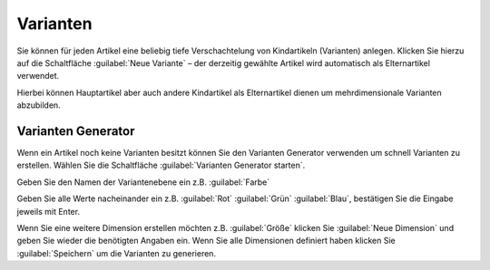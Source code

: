 Varianten
^^^^^^^^^^
Sie können für jeden Artikel eine beliebig tiefe Verschachtelung von Kindartikeln (Varianten) anlegen.
Klicken Sie hierzu auf die Schaltfläche :guilabel:`Neue Variante` – der derzeitig gewählte Artikel wird
automatisch als Elternartikel verwendet.

Hierbei können Hauptartikel aber auch andere Kindartikel als Elternartikel dienen um mehrdimensionale Varianten abzubilden.

Varianten Generator
~~~~~~~~~~~~~~~~~~~~

Wenn ein Artikel noch keine Varianten besitzt können Sie den Varianten Generator verwenden um schnell Varianten zu erstellen.
Wählen Sie die Schaltfläche :guilabel:`Varianten Generator starten`.

Geben Sie den Namen der Variantenebene ein z.B. :guilabel:`Farbe`

Geben Sie alle Werte nacheinander ein z.B. :guilabel:`Rot` :guilabel:`Grün` :guilabel:`Blau`, bestätigen Sie die Eingabe jeweils mit Enter.

Wenn Sie eine weitere Dimension erstellen möchten z.B. :guilabel:`Größe` klicken Sie :guilabel:`Neue Dimension` und geben Sie wieder die benötigten
Angaben ein. Wenn Sie alle Dimensionen definiert haben klicken Sie :guilabel:`Speichern` um die Varianten zu generieren.

